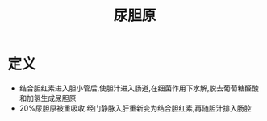 #+title: 尿胆原
#+HUGO_BASE_DIR: ~/Org/www/
#+TAGS:名词解释

* 定义
- 结合胆红素进入胆小管后,使胆汁进入肠道,在细菌作用下水解,脱去葡萄糖醛酸和加氢生成尿胆原
- 20%尿胆原被重吸收.经门静脉入肝重新变为结合胆红素,再随胆汁排入肠腔
